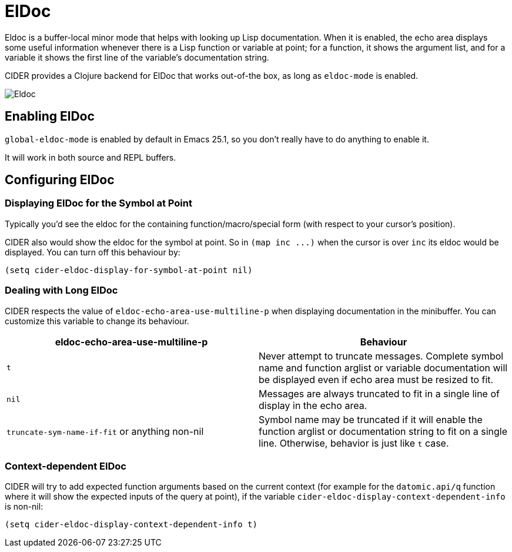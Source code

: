 = ElDoc

Eldoc is a buffer-local minor mode that helps with looking up Lisp
documentation. When it is enabled, the echo area displays some useful
information whenever there is a Lisp function or variable at point;
for a function, it shows the argument list, and for a variable it
shows the first line of the variable's documentation string.

CIDER provides a Clojure backend for ElDoc that works out-of-the box, as
long as `eldoc-mode` is enabled.

image::eldoc.png[Eldoc]

== Enabling ElDoc

`global-eldoc-mode` is enabled by default in Emacs 25.1, so you don't really have
to do anything to enable it.

It will work in both source and REPL buffers.

== Configuring ElDoc

=== Displaying ElDoc for the Symbol at Point

Typically you'd see the eldoc for the containing function/macro/special form (with
respect to your cursor's position).

CIDER also would show the eldoc for the symbol at point. So in `+(map inc ...)+`
when the cursor is over `inc` its eldoc would be displayed. You can turn off this
behaviour by:

[source,lisp]
----
(setq cider-eldoc-display-for-symbol-at-point nil)
----

=== Dealing with Long ElDoc

CIDER respects the value of `eldoc-echo-area-use-multiline-p` when
displaying documentation in the minibuffer. You can customize this variable to change
its behaviour.

|===
| eldoc-echo-area-use-multiline-p | Behaviour

| `t`
| Never attempt to truncate messages. Complete symbol name and function arglist or variable documentation will be displayed even if echo area must be resized to fit.

| `nil`
| Messages are always truncated to fit in a single line of display in the echo area.

| `truncate-sym-name-if-fit` or anything non-nil
| Symbol name may be truncated if it will enable the function arglist or documentation string to fit on a single line. Otherwise, behavior is just like `t` case.
|===

=== Context-dependent ElDoc

CIDER will try to add expected function arguments based on the current context
(for example for the `datomic.api/q` function where it will show the expected
inputs of the query at point), if the variable `cider-eldoc-display-context-dependent-info`
is non-nil:

[source,lisp]
----
(setq cider-eldoc-display-context-dependent-info t)
----
